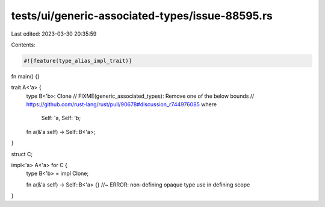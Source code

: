tests/ui/generic-associated-types/issue-88595.rs
================================================

Last edited: 2023-03-30 20:35:59

Contents:

.. code-block:: rs

    #![feature(type_alias_impl_trait)]

fn main() {}

trait A<'a> {
    type B<'b>: Clone
    // FIXME(generic_associated_types): Remove one of the below bounds
    // https://github.com/rust-lang/rust/pull/90678#discussion_r744976085
    where
        Self: 'a, Self: 'b;

    fn a(&'a self) -> Self::B<'a>;
}

struct C;

impl<'a> A<'a> for C {
    type B<'b> = impl Clone;

    fn a(&'a self) -> Self::B<'a> {} //~ ERROR: non-defining opaque type use in defining scope
}


